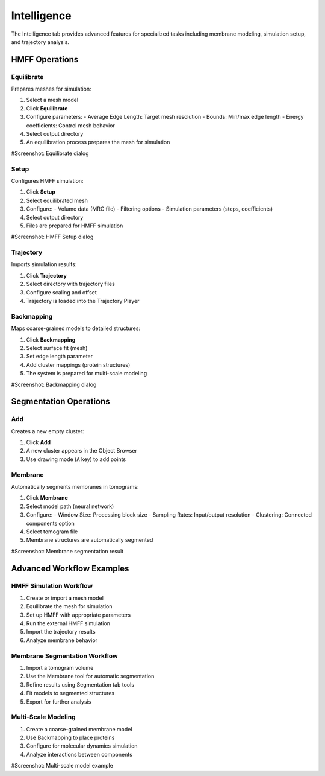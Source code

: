 ============
Intelligence
============

The Intelligence tab provides advanced features for specialized tasks including membrane modeling, simulation setup, and trajectory analysis.

.. figure:: ../../_static/tutorial/tabs/intelligence_tab.png
    :width: 100 %
    :align: center

HMFF Operations
===============

Equilibrate
-----------

Prepares meshes for simulation:

1. Select a mesh model
2. Click **Equilibrate**
3. Configure parameters:
   - Average Edge Length: Target mesh resolution
   - Bounds: Min/max edge length
   - Energy coefficients: Control mesh behavior
4. Select output directory
5. An equilibration process prepares the mesh for simulation

#Screenshot: Equilibrate dialog

Setup
-----

Configures HMFF simulation:

1. Click **Setup**
2. Select equilibrated mesh
3. Configure:
   - Volume data (MRC file)
   - Filtering options
   - Simulation parameters (steps, coefficients)
4. Select output directory
5. Files are prepared for HMFF simulation

#Screenshot: HMFF Setup dialog

Trajectory
----------

Imports simulation results:

1. Click **Trajectory**
2. Select directory with trajectory files
3. Configure scaling and offset
4. Trajectory is loaded into the Trajectory Player

Backmapping
-----------

Maps coarse-grained models to detailed structures:

1. Click **Backmapping**
2. Select surface fit (mesh)
3. Set edge length parameter
4. Add cluster mappings (protein structures)
5. The system is prepared for multi-scale modeling

#Screenshot: Backmapping dialog

Segmentation Operations
=======================

Add
---

Creates a new empty cluster:

1. Click **Add**
2. A new cluster appears in the Object Browser
3. Use drawing mode (``A`` key) to add points

Membrane
--------

Automatically segments membranes in tomograms:

1. Click **Membrane**
2. Select model path (neural network)
3. Configure:
   - Window Size: Processing block size
   - Sampling Rates: Input/output resolution
   - Clustering: Connected components option
4. Select tomogram file
5. Membrane structures are automatically segmented

#Screenshot: Membrane segmentation result

Advanced Workflow Examples
==========================

HMFF Simulation Workflow
------------------------

1. Create or import a mesh model
2. Equilibrate the mesh for simulation
3. Set up HMFF with appropriate parameters
4. Run the external HMFF simulation
5. Import the trajectory results
6. Analyze membrane behavior

Membrane Segmentation Workflow
------------------------------

1. Import a tomogram volume
2. Use the Membrane tool for automatic segmentation
3. Refine results using Segmentation tab tools
4. Fit models to segmented structures
5. Export for further analysis

Multi-Scale Modeling
--------------------

1. Create a coarse-grained membrane model
2. Use Backmapping to place proteins
3. Configure for molecular dynamics simulation
4. Analyze interactions between components

#Screenshot: Multi-scale model example
